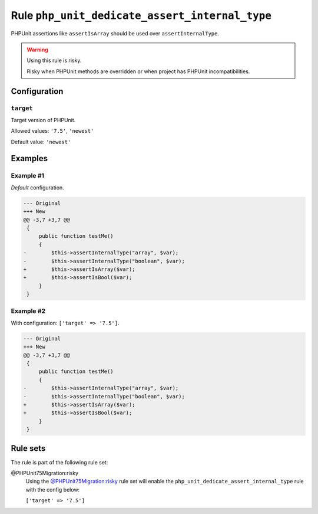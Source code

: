 ===============================================
Rule ``php_unit_dedicate_assert_internal_type``
===============================================

PHPUnit assertions like ``assertIsArray`` should be used over
``assertInternalType``.

.. warning:: Using this rule is risky.

   Risky when PHPUnit methods are overridden or when project has PHPUnit
   incompatibilities.

Configuration
-------------

``target``
~~~~~~~~~~

Target version of PHPUnit.

Allowed values: ``'7.5'``, ``'newest'``

Default value: ``'newest'``

Examples
--------

Example #1
~~~~~~~~~~

*Default* configuration.

.. code-block:: diff

   --- Original
   +++ New
   @@ -3,7 +3,7 @@
    {
        public function testMe()
        {
   -        $this->assertInternalType("array", $var);
   -        $this->assertInternalType("boolean", $var);
   +        $this->assertIsArray($var);
   +        $this->assertIsBool($var);
        }
    }

Example #2
~~~~~~~~~~

With configuration: ``['target' => '7.5']``.

.. code-block:: diff

   --- Original
   +++ New
   @@ -3,7 +3,7 @@
    {
        public function testMe()
        {
   -        $this->assertInternalType("array", $var);
   -        $this->assertInternalType("boolean", $var);
   +        $this->assertIsArray($var);
   +        $this->assertIsBool($var);
        }
    }

Rule sets
---------

The rule is part of the following rule set:

@PHPUnit75Migration:risky
  Using the `@PHPUnit75Migration:risky <./../../ruleSets/PHPUnit75MigrationRisky.rst>`_ rule set will enable the ``php_unit_dedicate_assert_internal_type`` rule with the config below:

  ``['target' => '7.5']``
